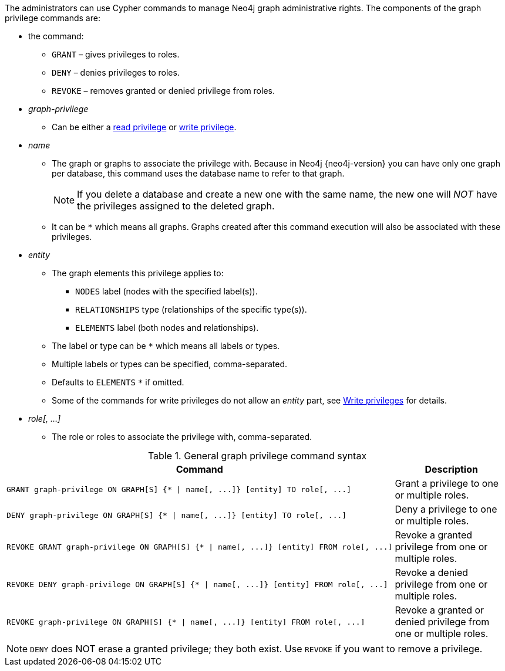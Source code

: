 The administrators can use Cypher commands to manage Neo4j graph administrative rights.
The components of the graph privilege commands are:

* the command:
** `GRANT` – gives privileges to roles.
** `DENY` – denies privileges to roles.
** `REVOKE` – removes granted or denied privilege from roles.

* _graph-privilege_
** Can be either a <<administration-security-reads, read privilege>> or <<administration-security-writes, write privilege>>.

* _name_
** The graph or graphs to associate the privilege with.
Because in Neo4j {neo4j-version} you can have only one graph per database, this command uses the database name to refer to that graph.
+
[NOTE]
====
If you delete a database and create a new one with the same name, the new one will _NOT_ have the privileges assigned to the deleted graph.
====
** It can be `+*+` which means all graphs.
Graphs created after this command execution will also be associated with these privileges.

* _entity_
** The graph elements this privilege applies to:
*** `NODES` label (nodes with the specified label(s)).
*** `RELATIONSHIPS` type (relationships of the specific type(s)).
*** `ELEMENTS` label (both nodes and relationships).
** The label or type can be `+*+` which means all labels or types.
** Multiple labels or types can be specified, comma-separated.
** Defaults to `ELEMENTS` `+*+` if omitted.
** Some of the commands for write privileges do not allow an _entity_ part, see  <<administration-security-writes, Write privileges>> for details.

* _role[, ...]_
** The role or roles to associate the privilege with, comma-separated.

.General graph privilege command syntax
[options="header", width="100%", cols="3a,2"]
|===
| Command | Description

| [source, cypher, role=noplay]
GRANT graph-privilege ON GRAPH[S] {* \| name[, ...]} [entity] TO role[, ...]
| Grant a privilege to one or multiple roles.

| [source, cypher, role=noplay]
DENY graph-privilege ON GRAPH[S] {* \| name[, ...]} [entity] TO role[, ...]
| Deny a privilege to one or multiple roles.

| [source, cypher, role=noplay]
REVOKE GRANT graph-privilege ON GRAPH[S] {* \| name[, ...]} [entity] FROM role[, ...]
| Revoke a granted privilege from one or multiple roles.

| [source, cypher, role=noplay]
REVOKE DENY graph-privilege ON GRAPH[S] {* \| name[, ...]} [entity] FROM role[, ...]
| Revoke a denied privilege from one or multiple roles.

| [source, cypher, role=noplay]
REVOKE graph-privilege ON GRAPH[S] {* \| name[, ...]} [entity] FROM role[, ...]
| Revoke a granted or denied privilege from one or multiple roles.
|===


[NOTE]
====
`DENY` does NOT erase a granted privilege; they both exist.
Use `REVOKE` if you want to remove a privilege.
====
